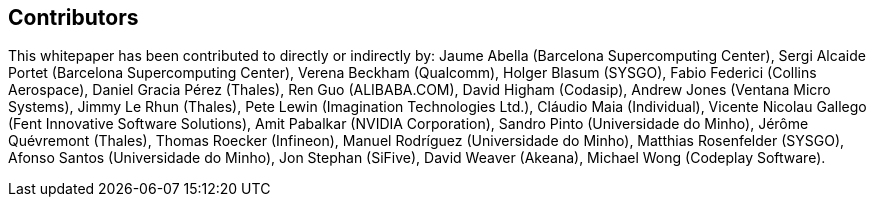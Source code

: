 == Contributors

This whitepaper has been contributed to directly or indirectly by:
Jaume Abella (Barcelona Supercomputing Center),
Sergi Alcaide Portet (Barcelona Supercomputing Center),
Verena Beckham (Qualcomm),
Holger Blasum (SYSGO),
Fabio Federici (Collins Aerospace),
Daniel Gracia Pérez (Thales),
Ren Guo (ALIBABA.COM),
David Higham (Codasip),
Andrew Jones (Ventana Micro Systems),
Jimmy Le Rhun (Thales),
Pete Lewin (Imagination Technologies Ltd.),
Cláudio Maia (Individual),
Vicente Nicolau Gallego (Fent Innovative Software Solutions),
Amit Pabalkar (NVIDIA Corporation),
Sandro Pinto (Universidade do Minho),
Jérôme Quévremont (Thales),
Thomas Roecker (Infineon),
Manuel Rodríguez (Universidade do Minho),
Matthias Rosenfelder (SYSGO),
Afonso Santos (Universidade do Minho),
Jon Stephan (SiFive),
David Weaver (Akeana),
Michael Wong (Codeplay Software).
